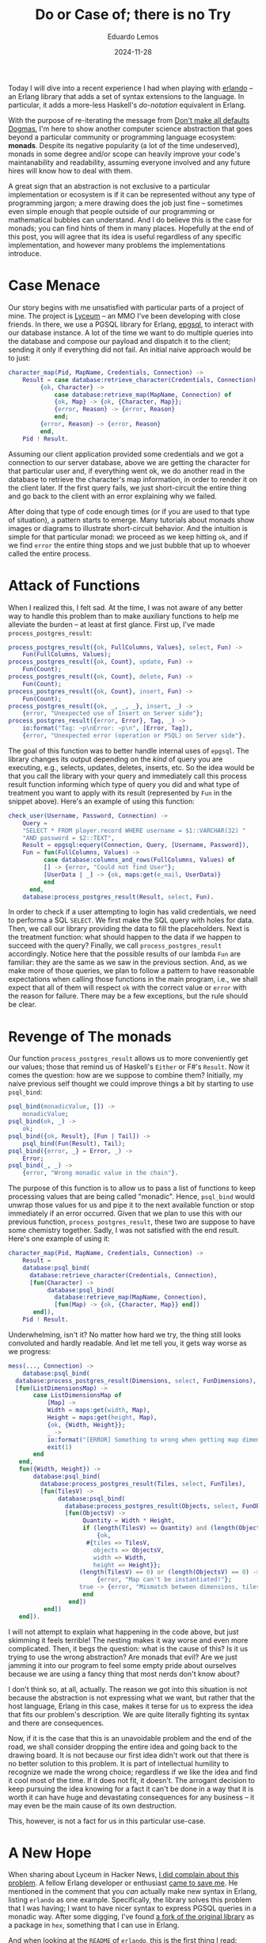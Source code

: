 #+hugo_base_dir: ../
#+hugo_tags: technical

#+title: Do or Case of; there is no Try

#+date: 2024-11-28
#+author: Eduardo Lemos

Today I will dive into a recent experience I had when playing with [[https://github.com/rabbitmq/erlando][erlando]] -- an Erlang
library that adds a set of syntax extensions to the language. In particular, it adds a more-less
Haskell's /do-notation/ equivalent in Erlang.

With the purpose of re-iterating the message from [[file:../defaultsarenotdogmas/][Don't make all defaults Dogmas]], I'm here to show another computer science
abstraction that goes beyond a particular community or programming language ecosystem: *monads*. Despite
its negative popularity (a lot of the time undeserved), monads in some degree and/or scope can heavily
improve your code's maintanability and readability, assuming everyone involved and any future hires will know
how to deal with them.

A great sign that an abstraction is not exclusive to a particular implementation or ecosystem is if it can be
represented without any type of programming jargon; a mere drawing does the job just fine -- sometimes even
simple enough that people outside of our programming or mathematical bubbles can understand. And I do believe this is the
case for monads; you can find hints of them in many places. Hopefully at the end of this post, you will agree
that its idea is useful regardless of any specific implementation, and however many problems the implementations introduce. 

* Case Menace

Our story begins with me unsatisfied with particular parts of a project of mine. The project is [[https://github.com/Dr-Nekoma/lyceum][Lyceum]] -- an MMO I've
been developing with close friends. In there, we use a PGSQL library for Erlang, [[https://github.com/epgsql/epgsql][epgsql]], to interact with our database
instance. A lot of the time we want to do multiple queries into the database and compose our payload and dispatch it to the client;
sending it only if everything did not fail. An initial naive approach would be to just:

#+begin_src erlang
  character_map(Pid, MapName, Credentials, Connection) ->
      Result = case database:retrieve_character(Credentials, Connection) of
		   {ok, Character} ->
		       case database:retrieve_map(MapName, Connection) of
			   {ok, Map} -> {ok, {Character, Map}};
			   {error, Reason} -> {error, Reason}
		       end;
		   {error, Reason} -> {error, Reason}
	       end,
      Pid ! Result.
#+end_src

Assuming our client application provided some credentials and we got a connection to our server database, above we are getting the
character for that particular user and, if everything went ok, we do another read in the database to retrieve the character's map
information, in order to render it on the client later. If the first query fails, we just short-circuit the entire thing and go
back to the client with an error explaining why we failed.

After doing that type of code enough times (or if you are used to that type of situation), a pattern starts to emerge. Many tutorials
about monads show images or diagrams to illustrate short-circuit behavior. And the intuition is simple for that particular monad: we proceed
as we keep hitting ~ok~, and if we find ~error~ the entire thing stops and we just bubble that up to whoever called the entire process.

* Attack of Functions

When I realized this, I felt sad. At the time, I was not aware of any better way to handle this problem than to make auxiliary functions
to help me alleviate the burden -- at least at first glance. First up, I've made ~process_postgres_result~:

#+begin_src erlang
  process_postgres_result({ok, FullColumns, Values}, select, Fun) ->
      Fun(FullColumns, Values);
  process_postgres_result({ok, Count}, update, Fun) ->
      Fun(Count);
  process_postgres_result({ok, Count}, delete, Fun) ->
      Fun(Count);
  process_postgres_result({ok, Count}, insert, Fun) ->
      Fun(Count);
  process_postgres_result({ok, _, _, _}, insert, _) ->
      {error, "Unexpected use of Insert on Server side"};
  process_postgres_result({error, Error}, Tag, _) ->
      io:format("Tag: ~p\nError: ~p\n", [Error, Tag]),
      {error, "Unexpected error (operation or PSQL) on Server side"}.
#+end_src

The goal of this function was to better handle internal uses of ~epgsql~. The library changes its output depending on the /kind/ of
query you are executing, e.g., selects, updates, deletes, inserts, etc. So the idea would be that you call the library with your query and
immediately call this process result function informing which type of query you did and what type of treatment you want to apply with its
result (represented by ~Fun~ in the snippet above). Here's an example of using this function:

#+begin_src erlang
  check_user(Username, Password, Connection) ->
      Query =
	  "SELECT * FROM player.record WHERE username = $1::VARCHAR(32) "
	  "AND password = $2::TEXT",
      Result = epgsql:equery(Connection, Query, [Username, Password]),
      Fun = fun(FullColumns, Values) ->
		    case database:columns_and_rows(FullColumns, Values) of
			[] -> {error, "Could not find User"};
			[UserData | _] -> {ok, maps:get(e_mail, UserData)}
		    end
	    end,
      database:process_postgres_result(Result, select, Fun).
#+end_src  

In order to check if a user attempting to login has valid credentials, we need to performa a SQL ~SELECT~. We first make the SQL query with
holes for data. Then, we call our library providing the data to fill the placeholders. Next is the treatment function: what should happen to the
data if we happen to succeed with the query? Finally, we call ~process_postgres_result~ accordingly. Notice here that the possible results of
our lambda ~Fun~ are familiar: they are the same as we saw in the previous section. And, as we make more of those queries, we plan to follow
a pattern to have reasonable expectations when calling those functions in the main program, i.e., we shall expect that all of them will respect
~ok~ with the correct value or ~error~ with the reason for failure. There may be a few exceptions, but the rule should be clear.

* Revenge of The monads

Our function ~process_postgres_result~ allows us to more conveniently get our values; those that remind us of Haskell's ~Either~ or F#'s ~Result~.
Now it comes the question: how are we suppose to combine them? Initially, my naive previous self thought we could improve things a bit by
starting to use ~psql_bind~:

#+begin_src erlang
  psql_bind(monadicValue, []) ->
      monadicValue;
  psql_bind(ok, _) ->
      ok;
  psql_bind({ok, Result}, [Fun | Tail]) ->
      psql_bind(Fun(Result), Tail);
  psql_bind({error, _} = Error, _) ->
      Error;
  psql_bind(_, _) ->
      {error, "Wrong monadic value in the chain"}.
#+end_src

The purpose of this function is to allow us to pass a list of functions to keep processing values that are being called "monadic". Hence, ~psql_bind~ would
unwrap those values for us and pipe it to the next available function or stop immediately if an error occurred. Given that we plan to use this with our
previous function, ~process_postgres_result~, these two are suppose to have some chemistry together. Sadly, I was not satisfied with the end result. Here's
one example of using it:

#+begin_src erlang
  character_map(Pid, MapName, Credentials, Connection) ->
      Result =
	  database:psql_bind(
	    database:retrieve_character(Credentials, Connection),
	    [fun(Character) ->
		     database:psql_bind(
		       database:retrieve_map(MapName, Connection),
		       [fun(Map) -> {ok, {Character, Map}} end])
	     end]),
      Pid ! Result.
#+end_src

Underwhelming, isn't it? No matter how hard we try, the thing still looks convoluted and hardly readable. And let me tell you, it gets way worse as we progress:

#+begin_src erlang
  mess(..., Connection) ->
      database:psql_bind(
	database:process_postgres_result(Dimensions, select, FunDimensions),
	[fun(ListDimensionsMap) ->
		 case ListDimensionsMap of
		     [Map] ->
			 Width = maps:get(width, Map),
			 Height = maps:get(height, Map),
			 {ok, {Width, Height}};
		     _ ->
			 io:format("[ERROR] Something to wrong when getting map dimensions!\n"),
			 exit(1)
		 end
	 end,
	 fun({Width, Height}) ->
		 database:psql_bind(
		   database:process_postgres_result(Tiles, select, FunTiles),
		   [fun(TilesV) ->
			    database:psql_bind(
			      database:process_postgres_result(Objects, select, FunObjects),
			      [fun(ObjectsV) ->
				       Quantity = Width * Height,
				       if (length(TilesV) == Quantity) and (length(ObjectsV) == Quantity) ->
					       {ok,
						#{tiles => TilesV,
						  objects => ObjectsV,
						  width => Width,
						  height => Height}};
					  (length(TilesV) == 0) or (length(ObjectsV) == 0) ->
					       {error, "Map can't be instantiated!"};
					  true -> {error, "Mismatch between dimensions, tiles and objects!"}
				       end
			       end])
		    end])
	 end]).
#+end_src

I will not attempt to explain what happening in the code above, but just skimming it feels terrible! The nesting makes it way
worse and even more complicated. Then, it begs the question: what is the cause of this? Is it us trying to use the wrong abstraction?
Are monads that evil? Are we just jamming it into our program to feel some empty pride about ourselves because we are using a fancy
thing that most nerds don't know about?

I don't think so, at all, actually. The reason we got into this situation is not because the abstraction is not expressing what we want, but
rather that the host language, Erlang in this case, makes it terse for us to express the idea that fits our problem's description. We are
quite literally fighting its syntax and there are consequences.

Now, if it is the case that this is an unavoidable problem and the end of the road, we shall consider dropping the entire idea and going back to
the drawing board. It is not because our first idea didn't work out that there is no better solution to this problem. It is part of intellectual
humility to recognize we made the wrong choice; regardless if we like the idea and find it cool most of the time. If it does not fit, it doesn't.
The arrogant decision to keep pursuing the idea knowing for a fact it can't be done in a way that it is worth it can have huge and devastating
consequences for any business -- it may even be the main cause of its own destruction.

This, however, is not a fact for us in this particular use-case.

* A New Hope

When sharing about Lyceum in Hacker News, [[https://news.ycombinator.com/item?id=42107150][I did complain about this problem]]. A fellow Erlang developer or enthusiast [[https://news.ycombinator.com/item?id=42108171][came to save me]]. He mentioned
in the comment that you /can/ actually make new syntax in Erlang, listing ~erlando~ as one example. Specifically, the library solves this problem that
I was having; I want to have nicer syntax to express PGSQL queries in a monadic way. After some digging, I've found [[https://github.com/egobrain/erlando][a fork of the original library]] as a package
in ~hex~, something that I can use in Erlang.

And when looking at the ~README~ of ~erlando~, this is the first thing I read:

#+begin_src erlang
  do([monad ||
      A <- foo(),
      B <- bar(A, dog),
      ok]).
#+end_src

Are you telling me that I can not only make a ~monad~, but also that there is a dedicated syntax ~erlando~ provides me to nicely chain operations together in
a sequence? Sounds too good to be true. And let me share with you the good news: it is true.

* The Bind Strikes Back

Erlando provides 3 particular syntax extensions for Erlang, one of which is a Haskell-like ~do-notation~. Further, it provides some common monads that you usually
want to have around:

- ~error_m~ (Haskell's ~Either~ or F#'s ~Result~)
- ~identity_m~ (Haskell's ~Identity~)
- ~list_m~ (Haskell's ~List~)
- ~maybe_m~ (Haskell's ~Maybe~, F#'s ~Option~, OCaml's ~Option~, Rust's ~Option~)

The idea is that you chain an operation in the same fashion we've been desiring it for so long:

#+begin_src erlang
  if_safe_div_zero(X, Y, Fun) ->
      do([maybe_m ||
	  Result <- case Y == 0 of
			true  -> fail("Cannot divide by zero");
			false -> return(X / Y)
		    end,
	  return(Fun(Result))]).
#+end_src

One may say that there is no need for all of this just to check a simple division by zero. A ~case~ would suffice. I agree, but we can't diminish the potential
of this new added syntax:

#+begin_src erlang
  write_file(Path, Data, Modes) ->
      Modes1 = [binary, write | (Modes -- [binary, write])],
      do([error_m ||
	     Bin <- make_binary(Data),
	     Hdl <- file:open(Path, Modes1),
	     Result <- return(do([error_m ||
				  file:write(Hdl, Bin),
				  file:sync(Hdl)])),
	     file:close(Hdl),
	     Result]).
#+end_src

We are making a series of ~IO~ operations and if any of them fail we just finish our party -- exactly the behavior that we want for our PGSQL operations.
The final piece of the puzzle is to understand how can we get this power for our custom problem. How to make it interact with ~epgsql~? Can ~erlando~'s do-notation
be combined with it somehow? How to get there?

* Return of the Do

The answer to this quest is the ability to make a custom ~monad~. Fortunately, this is something supported by ~erlando~. Hence, behold ~postgres_m~! Our custom
monad can now give another flavor to our registry check function:

#+begin_src erlang
  check_user(Username, Password, Connection) ->
    Query =
	"SELECT * FROM player.record WHERE username = $1::VARCHAR(32) " 
	"AND password = $2::TEXT",
    do([postgres_m || 
	   UnprocessedUser <- {epgsql:equery(Connection, Query, [Username, Password]), select},
	   case database_utils:columns_and_rows(UnprocessedUser) of
	       [] -> fail("Could not find User");
	       [UserData | _] -> return(maps:get(e_mail, UserData))
	   end]).
#+end_src

The gains on this function are not that incredible; but at least it looks nicer in my opinion. The flow of data can be more easily understood and the nesting of operations
is under control. On the contrary, our previous ~character_map~ and ~mess~ functions got great to immeasurable gains:

#+begin_src erlang
  character_map(Pid, MapName, Credentials, Connection) ->
      Result = do([error_m || 
		      Character <- database:retrieve_character(Credentials, Connection),
		      Map <- database:retrieve_map(MapName, Connection),
		      return({Character, Map})]),
      Pid ! Result.
#+end_src 

#+begin_src erlang
  mess(..., Connection) ->
      do([postgres_m || 
	     UnprocessedMap <- {Dimensions, select},
	     {ok, {Width, Height}} = check_dimensions(UnprocessedMap),
	     UnprocessedTiles <- {Tiles, select},
	     ProcessedTiles = lists:map(fun transform_tile/1, database_utils:columns_and_rows(UnprocessedTiles)),
	     UnprocessedObjects <- {Objects, select},
	     ProcessedObjects = lists:map(fun transform_object/1, database_utils:columns_and_rows(UnprocessedObjects)),
	     Quantity = Width * Height,
	     if (length(ProcessedTiles) == Quantity) and (length(ProcessedObjects) == Quantity) ->
		     return(#{tiles => ProcessedTiles,
			      objects => ProcessedObjects,
			      width => Width,
			      height => Height});
		(length(ProcessedTiles) == 0) or (length(ProcessedObjects) == 0) ->
		     fail("Map can't be instantiated!");
		true -> fail("Mismatch between dimensions, tiles and objects!")
	     end]).
#+end_src

* The Trade-Off Awakens

Curious readers may go to the source code and undercover the secrets behind these transformations. Let me tell you upfront that non-ideal code
was necessary to make this happen given Erlang's constraints and how ~erlando~ works.

The implementation of the ~postgres_m~ monad is rather unsafe and totally exploits the fact that this is a /parser extension/ *and* that this is
a dynamically typed language. The final result is a monad that /can/ blow up and definitely should trigger most Haskellers out there. From a Haskell
perspective, we can't say that the /implementation/ of monads in Erlang using ~erlando~ is feature-equivalent with Haskell's -- a judgement that I share.

Achieving perfection, however, was never my intention. My goal was to demonstrate how an abstraction can fullfil requirements even if some annoyance
appears and make its use inconvenient. The understanding of the problem *and* the abstraction (monads in this case) was the key factor for me to pursue
with this solution, regardless of how ugly it was. Fortunately, in this case, there was a way to get around the barrier of use (~erlando~ saved our day)
and now using the chosen abstraction does not culminate in a heavy trade-off on readability.

Even more attentive Erlang enthusiasts may point out that the original version of ~erlando~ supported /monad transformers/ -- something that is
absent from Lyceum at the moment of writing this post. Usually, this is one of the main complaints when using monads: their composition via
transformers is for sure non-ideal, to say the least. Solutions to this problem ended up producing [[https://tech.fpcomplete.com/haskell/library/rio/][RIO]] and [[https://en.wikipedia.org/wiki/Effect_system][effect systems]].

The counter to this concern is twofold: this is *not* Haskell and we *don't* have to use transformers. Because we are using Erlang, the idea that we are
"locked in a monad and need to go back and forth using lifts" is a non-issue, something that, for better or for worse, is due to the way we are achiving
monads in the code (parser extension + dynamic typing). Hence, this allows us to use do-notation *only* where it makes a huge different, keeping everything
else untouched. Identifying where to use it is something that practice can refine, alongside establishing some common conventions, e.g., you should /always/
use it when doing a sequence of PGSQL queries in Lyceum, etc. Even if someday we ended up adding transformers to our backend code, the same rules apply: Erlang
is not Haskell and we gotta choose wisely when to use it.

* Conclusions

A common mistake people commit in our industry is to conflate an abstraction or idea with its implementation. They notice
that a particular implementation is problematic and generalize it to not only other alternative implementations (usually without
the proper research) but then the craziness goes all the way up to the idea itself. Wrong or underperforming implementations tints
the entire abstraction under a negative light. That is the recipe for a long-lasting trauma, that routes itself on a kingdom of
sand, raised by a bad experience with a vendor/language/hardware.

The ability to separate abstractions and their gains/loses (by themselves) from their implementation counterparts is getting extinct.
monads are way bigger than what Haskell offers it -- we just saw it being done in Erlang, and further you can see all the way from
hints to full behavior of monads in various degrees in other languages, e.g., Erlang, Clojure, F#, OCaml, Rust just to name a few. After thinking
for a while, one starts to get signs of monads being a generalization of [[https://en.wikipedia.org/wiki/Continuation-passing_style][CPS]]; something that opens your mind and completely debunks the idea
that it is tied to Haskell and it should be treated as a Haskell-exclusive thing. There is a difference between a community having a heavier stance on an
abstraction and talking more about it, and it being owned by that community. Just like it does not matter how much the PGSQL/SQLite/Oracle communities
talk about DBMSs, none of them will ever own the idea of the Relational Model, Haskellers can have decades of monadic conversations and it won't make the
abstraction theirs.

This journey not only improved my Erlang code, but it solidified the notion that an idea may be the appropriate one but you may be limited
by the available technologies your ecosystem provides, and thus you may have to surrender the /better/ idea just because of that limiting factor. The trade-offs may be
too heavy to bear, and it is necessary to properly let go of it knowing what is being left on the table. You are /choosing/ to not persue it for
various reasons (cost reasons, efficiency reasons, staff reasons, etc) being aware of the consequences of doing so.


 
